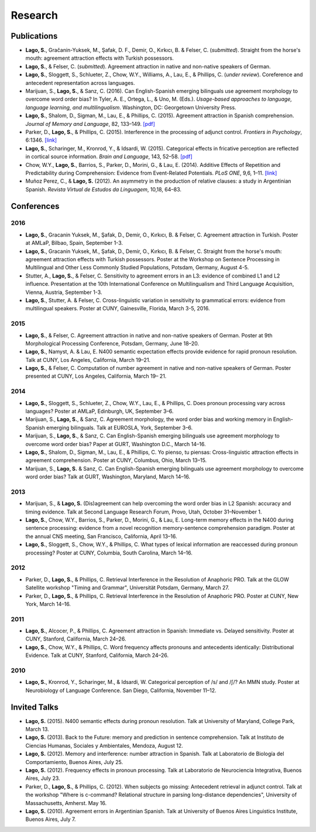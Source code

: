 Research
########


Publications
=============

.. class:: default

- **Lago, S.**, Gračanin-Yuksek, M., Şafak, D. F., Demir, O., Kırkıcı, B. & Felser, C. (*submitted*). Straight from the horse's mouth: agreement attraction effects with Turkish possessors.

- **Lago, S.**, & Felser, C. (*submitted*). Agreement attraction in native and non-native speakers of German.

- **Lago, S.**, Sloggett, S., Schlueter, Z., Chow, W.Y., Williams, A., Lau, E., & Phillips, C. (*under review*). Coreference and antecedent representation across languages.

- Marijuan, S., **Lago, S.**, & Sanz, C. (2016). Can English-Spanish emerging bilinguals use agreement morphology to overcome word order bias? In Tyler, A. E., Ortega, L., & Uno, M. (Eds.). *Usage-based approaches to language, language learning, and multilingualism*. Washington, DC: Georgetown University Press.

- **Lago, S.**, Shalom, D., Sigman, M., Lau, E., & Phillips, C. (2015). Agreement attraction in Spanish comprehension. *Journal of Memory and Language*, 82, 133–149. `[pdf] <{filename}/pubs/Lago_etal_SpanishAgreement_2015.pdf>`__

- Parker, D., **Lago, S.**, & Phillips, C. (2015). Interference in the processing of adjunct control. *Frontiers in Psychology*, 6:1346. `[link] <http://journal.frontiersin.org/article/10.3389/fpsyg.2015.01346/full>`__

- **Lago, S.**, Scharinger, M., Kronrod, Y., & Idsardi, W. (2015). Categorical effects in fricative perception are reflected in cortical source information. *Brain and Language*, 143, 52–58. `[pdf] <{filename}/pubs/Lago_etal_Fricatives_2015.pdf>`__

- Chow, W.Y., **Lago, S.**, Barrios, S., Parker, D., Morini, G., & Lau, E. (2014). Additive Effects of Repetition and Predictability during Comprehension: Evidence from Event-Related Potentials. *PLoS ONE*, 9,6, 1–11. `[link] <http://journals.plos.org/plosone/article?id=10.1371/journal.pone.0099199>`__

- Muñoz Perez, C., & **Lago, S.** (2012). An asymmetry in the production of relative clauses: a study in Argentinian Spanish. *Revista Virtual de Estudos da Linguagem*, 10,18, 64–83.


Conferences
===========


2016
-----

.. class:: year-list

- **Lago, S.**, Gracanin Yuksek, M., Şafak, D., Demir, O., Kırkıcı, B. & Felser, C. Agreement attraction in Turkish. Poster at AMLaP, Bilbao, Spain, September 1-3.

- **Lago, S.**, Gracanin Yuksek, M., Şafak, D., Demir, O., Kırkıcı, B. & Felser, C. Straight from the horse's mouth: agreement attraction effects with Turkish possessors. Poster at the Workshop on Sentence Processing in Multilingual and Other Less Commonly Studied Populations, Potsdam, Germany, August 4-5.

- Stutter, A., **Lago, S.**, & Felser, C. Sensitivity to agreement errors in an L3: evidence of combined L1 and L2 influence. Presentation at the 10th International Conference on Multilingualism and Third Language Acquisition, Vienna, Austria, September 1-3.

- **Lago, S.**, Stutter, A. & Felser, C. Cross-linguistic variation in sensitivity to grammatical errors: evidence from multilingual speakers. Poster at CUNY, Gainesville, Florida, March 3-5, 2016.


2015
----

.. class:: year-list

- **Lago, S.**, & Felser, C. Agreement attraction in native and non-native speakers of German. Poster at 9th Morphological Processing Conference, Potsdam, Germany, June 18–20.

- **Lago, S.**, Namyst, A. & Lau, E. N400 semantic expectation effects provide evidence for rapid pronoun resolution. Talk at CUNY, Los Angeles, California, March 19–21.

- **Lago, S.**, & Felser, C. Computation of number agreement in native and non-native speakers of German. Poster presented at CUNY, Los Angeles, California, March 19– 21.


2014
----

.. class:: year-list

- **Lago, S.**, Sloggett, S., Schlueter, Z., Chow, W.Y., Lau, E., & Phillips, C. Does pronoun processing vary across languages? Poster at AMLaP, Edinburgh, UK, September 3–6.

- Marijuan, S., **Lago, S.**, & Sanz, C. Agreement morphology, the word order bias and working memory in English-Spanish emerging bilinguals. Talk at EUROSLA, York, September 3–6.

- Marijuan, S., **Lago, S.**, & Sanz, C. Can English-Spanish emerging bilinguals use agreement morphology to overcome word order bias? Paper at GURT, Washington D.C., March 14–16.

- **Lago, S.**, Shalom, D., Sigman, M., Lau, E., & Phillips, C. Yo pienso, tu piensas:  Cross-linguistic attraction effects in agreement comprehension. Poster at CUNY, Columbus, Ohio, March 13–15.

- Marijuan, S., **Lago, S.** & Sanz, C. Can English-Spanish emerging bilinguals use agreement morphology to overcome word order bias? Talk at GURT, Washington, Maryland, March 14–16.


2013
----

.. class:: year-list

- Marijuan, S., & **Lago, S.** (Dis)agreement can help overcoming the word order bias in L2 Spanish: accuracy and timing evidence. Talk at Second Language Research Forum, Provo, Utah, October 31–November 1.

- **Lago, S.**, Chow, W.Y., Barrios, S., Parker, D., Morini, G., & Lau, E. Long-term memory effects in the N400 during sentence processing: evidence from a novel recognition memory-sentence comprehension paradigm. Poster at the annual CNS meeting, San Francisco, California, April 13–16.

- **Lago, S.**, Sloggett, S., Chow, W.Y., & Phillips, C. What types of lexical information are reaccessed during pronoun processing? Poster at CUNY, Columbia, South Carolina, March 14–16.


2012
----

.. class:: year-list

- Parker, D., **Lago, S.**, & Phillips, C. Retrieval Interference in the Resolution of Anaphoric PRO. Talk at the GLOW Satellite workshop "Timing and Grammar", Universität Potsdam, Germany, March 27.

- Parker, D., **Lago, S.**, & Phillips, C. Retrieval Interference in the Resolution of Anaphoric PRO. Poster at CUNY, New York, March 14–16.



2011
----

.. class:: year-list

- **Lago, S.**, Alcocer, P., & Phillips, C. Agreement attraction in Spanish: Immediate vs. Delayed sensitivity. Poster at CUNY, Stanford, California, March 24–26.

- **Lago, S.**, Chow, W.Y., & Phillips, C. Word frequency affects pronouns and antecedents identically: Distributional Evidence. Talk at CUNY, Stanford, California, March 24–26.


2010
----

.. class:: year-list

- **Lago, S.**, Kronrod, Y., Scharinger, M., & Idsardi, W. Categorical perception of /s/ and /ʃ/? An MMN study. Poster at Neurobiology of Language Conference. San Diego, California, November 11–12.



Invited Talks
=============

.. class:: default

- **Lago, S.** (2015). N400 semantic effects during pronoun resolution. Talk at University of Maryland, College Park, March 13.

- **Lago, S.** (2013). Back to the Future: memory and prediction in sentence comprehension. Talk at Instituto de Ciencias Humanas, Sociales y Ambientales, Mendoza, August 12.

- **Lago, S.** (2012). Memory and interference: number attraction in Spanish. Talk at Laboratorio de Biología del Comportamiento, Buenos Aires, July 25.

- **Lago, S.** (2012). Frequency effects in pronoun processing. Talk at Laboratorio de Neurociencia Integrativa, Buenos Aires, July 23.

- Parker, D., **Lago, S.**, & Phillips, C. (2012). When subjects go missing: Antecedent retrieval in adjunct control. Talk at the workshop "Where is c-command? Relational structure in parsing long-distance dependencies", University of Massachusetts, Amherst. May 16.

- **Lago, S.** (2010). Agreement errors in Argentinian Spanish. Talk at University of Buenos Aires Linguistics Institute, Buenos Aires, July 7.

